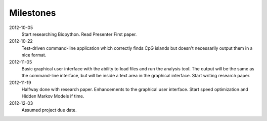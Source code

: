 ============
 Milestones
============

2012-10-05
    Start researching Biopython.
    Read Presenter First paper.

2012-10-22
    Test-driven command-line application which correctly finds CpG islands but doesn't necessarily output them in a nice format.

2012-11-05
    Basic graphical user interface with the ability to load files and run the analysis tool. The output will be the same as the command-line interface, but will be inside a text area in the graphical interface.
    Start writing research paper.

2012-11-19
    Halfway done with research paper.
    Enhancements to the graphical user interface.
    Start speed optimization and Hidden Markov Models if time.
    
2012-12-03
    Assumed project due date.
